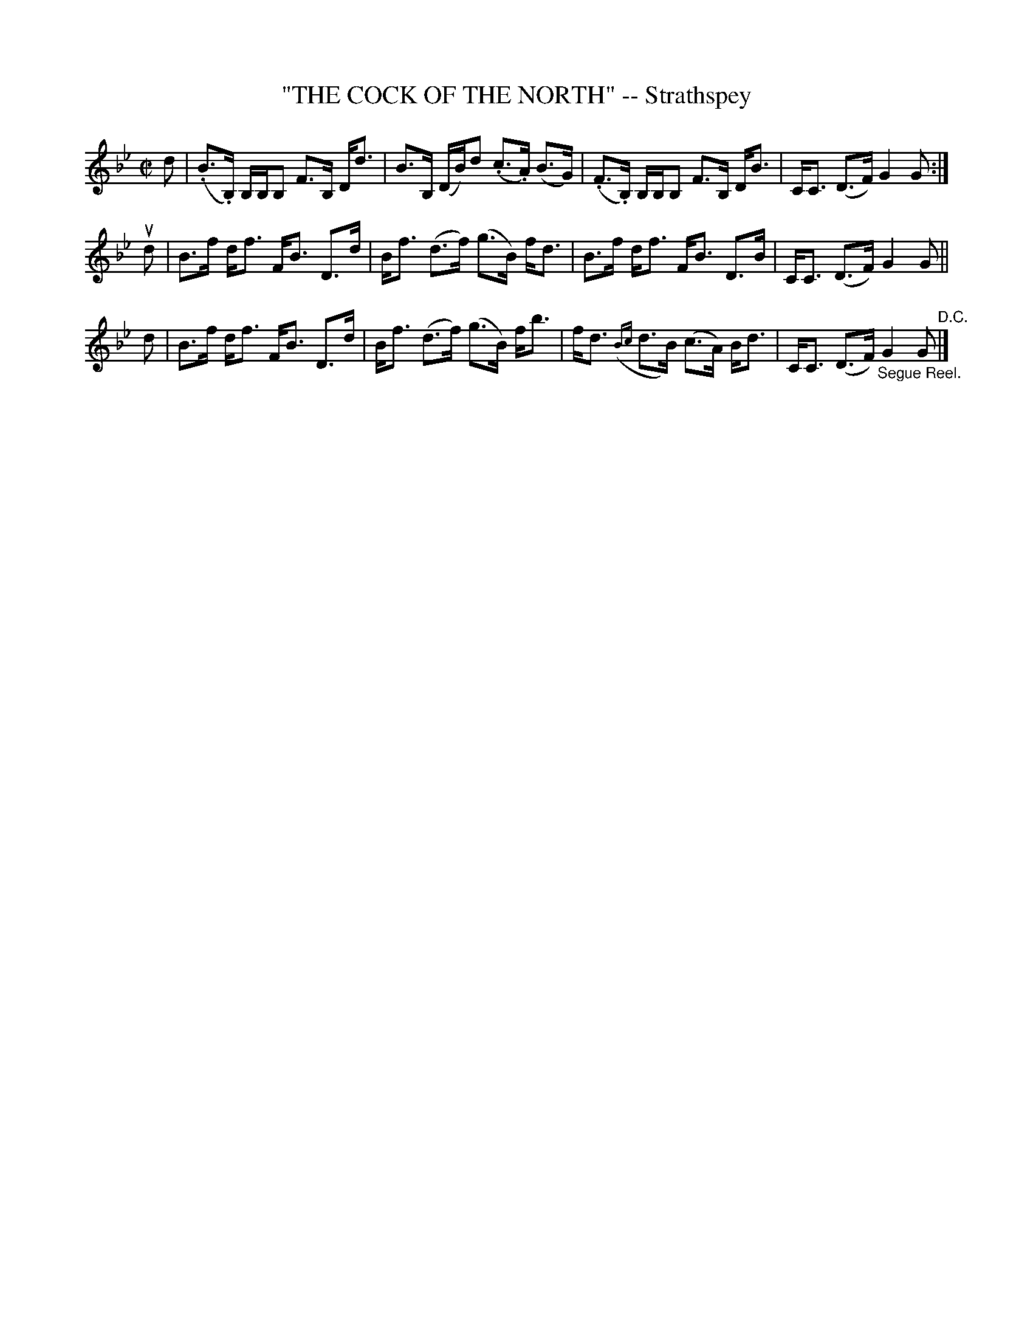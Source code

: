 X: 32052
T: "THE COCK OF THE NORTH" -- Strathspey
R: strathspey
B: K\"ohler's Violin Repository, v.3, 1885 p.205 #2
F: http://www.archive.org/details/klersviolinrepos03rugg
Z: 2012 John Chambers <jc:trillian.mit.edu>
N: Some long beams broken for readability.
M: C|
L: 1/8
K: Bb
d |\
(.B>.B,) B,/B,/B, F>B, D<d | B>B, (D/B/)d (.c>.A) (B>G) |\
(.F>.B,) B,/B,/B, F>B, D<B | C<C (D>F) G2 G :|
ud |\
B>f d<f F<B D>d | B<f (d>f) (g>B) f<d |\
B>f d<f F<B D>B | C<C (D>F) G2 G ||
d |\
B>f d<f F<B D>d | B<f (d>f) (g>B) f<b |\
f<d ({Bc}d>B) (c>A) B<d | C<C (D>F) "_Segue Reel."G2 G "^D.C."|]
